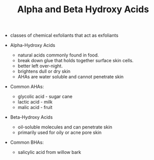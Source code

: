 #+TITLE: Alpha and Beta Hydroxy Acids

- classes of chemical exfoliants that act as exfoliants

- Alpha-Hydroxy Acids
  - natural acids commonly found in food. 
  - break down glue that holds together surface skin cells. 
  - better left over-night.
  - brightens dull or dry skin
  - AHAs are water soluble and cannot penetrate skin
- Common AHAs:
  - glycolic acid - sugar cane
  - lactic acid - milk
  - malic acid - fruit

- Beta-Hydroxy Acids
  - oil-soluble molecules and can penetrate skin
  - primarily used for oily or acne pore skin
- Common BHAs:
  - salicylic acid from willow bark 
